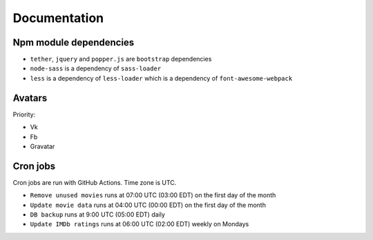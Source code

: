 Documentation
==============

Npm module dependencies
------------------------
* ``tether``, ``jquery`` and ``popper.js`` are ``bootstrap`` dependencies
* ``node-sass`` is  a dependency of ``sass-loader``
* ``less`` is a dependency of ``less-loader`` which is a dependency of ``font-awesome-webpack``

Avatars
------------

Priority:

- Vk
- Fb
- Gravatar

Cron jobs
------------

Cron jobs are run with GitHub Actions. Time zone is UTC.

- ``Remove unused movies`` runs at 07:00 UTC (03:00 EDT) on the first day of the month
- ``Update movie data`` runs at 04:00 UTC (00:00 EDT) on the first day of the month
- ``DB backup`` runs at 9:00 UTC (05:00 EDT) daily
- ``Update IMDb ratings`` runs at 06:00 UTC (02:00 EDT) weekly on Mondays
